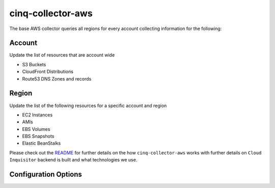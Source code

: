 ******************
cinq-collector-aws
******************

The base AWS collector queries all regions for every account collecting information for the following:

=======
Account
=======

Update the list of resources that are account wide

* S3 Buckets
* CloudFront Distributions
* Route53 DNS Zones and records

=======
Region
=======

Update the list of the following resources for a specific account and region

* EC2 Instances
* AMIs
* EBS Volumes
* EBS Snapshots
* Elastic BeanStalks

Please check out the `README <https://github.com/RiotGames/cloud-inquisitor/blob/master/docs/backend/README.rst>`_ 
for further details on the how ``cinq-collector-aws`` works with further details on ``Cloud Inquisitor`` backend is built and what technologies we use.

=====================
Configuration Options
=====================

